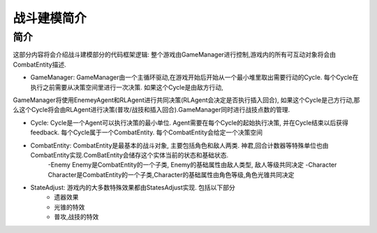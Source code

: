 战斗建模简介
============

简介
---------
这部分内容将会介绍战斗建模部分的代码框架逻辑:
整个游戏由GameManager进行控制,游戏内的所有可互动对象将会由CombatEntity描述.


- GameManager: GameManager由一个主循环驱动,在游戏开始后开始从一个最小堆里取出需要行动的Cycle. 每个Cycle在执行之前需要从决策空间里进行一次决策. 如果这个Cycle是由敌方行动,
GameManager将使用EnemeyAgent和RLAgent进行共同决策(RLAgent会决定是否执行插入回合), 如果这个Cycle是己方行动,那么这个Cycle将会由RLAgent进行决策(普攻/战技和插入回合).GameManager同时进行战技点数的管理.

- Cycle: Cycle是一个Agent可以执行决策的最小单位. Agent需要在每个Cycle的起始执行决策, 并在Cycle结束以后获得feedback. 每个Cycle属于一个CombatEntity. 每个CombatEntity会给定一个决策空间

- CombatEntity: CombatEntity是最基本的战斗对象, 主要包括角色和敌人两类. 神君,回合计数器等特殊单位也由CombatEntity实现.ComBatEntity会储存这个实体当前的状态和基础状态.
    -Enemy Enemy是CombatEntity的一个子类, Enemy的基础属性由敌人类型, 敌人等级共同决定
    -Character Character是CombatEntity的一个子类,Character的基础属性由角色等级,角色光锥共同决定

- StateAdjust: 游戏内的大多数特殊效果都由StatesAdjust实现. 包括以下部分
    - 遗器效果
    - 光锥的特效
    - 普攻,战技的特效

